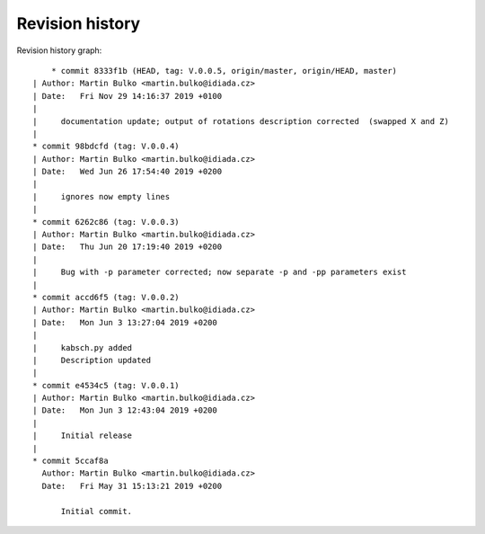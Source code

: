 
Revision history
================

Revision history graph::
    
       * commit 8333f1b (HEAD, tag: V.0.0.5, origin/master, origin/HEAD, master)
   | Author: Martin Bulko <martin.bulko@idiada.cz>
   | Date:   Fri Nov 29 14:16:37 2019 +0100
   | 
   |     documentation update; output of rotations description corrected  (swapped X and Z)
   |  
   * commit 98bdcfd (tag: V.0.0.4)
   | Author: Martin Bulko <martin.bulko@idiada.cz>
   | Date:   Wed Jun 26 17:54:40 2019 +0200
   | 
   |     ignores now empty lines
   |  
   * commit 6262c86 (tag: V.0.0.3)
   | Author: Martin Bulko <martin.bulko@idiada.cz>
   | Date:   Thu Jun 20 17:19:40 2019 +0200
   | 
   |     Bug with -p parameter corrected; now separate -p and -pp parameters exist
   |  
   * commit accd6f5 (tag: V.0.0.2)
   | Author: Martin Bulko <martin.bulko@idiada.cz>
   | Date:   Mon Jun 3 13:27:04 2019 +0200
   | 
   |     kabsch.py added
   |     Description updated
   |  
   * commit e4534c5 (tag: V.0.0.1)
   | Author: Martin Bulko <martin.bulko@idiada.cz>
   | Date:   Mon Jun 3 12:43:04 2019 +0200
   | 
   |     Initial release
   |  
   * commit 5ccaf8a
     Author: Martin Bulko <martin.bulko@idiada.cz>
     Date:   Fri May 31 15:13:21 2019 +0200
     
         Initial commit.
